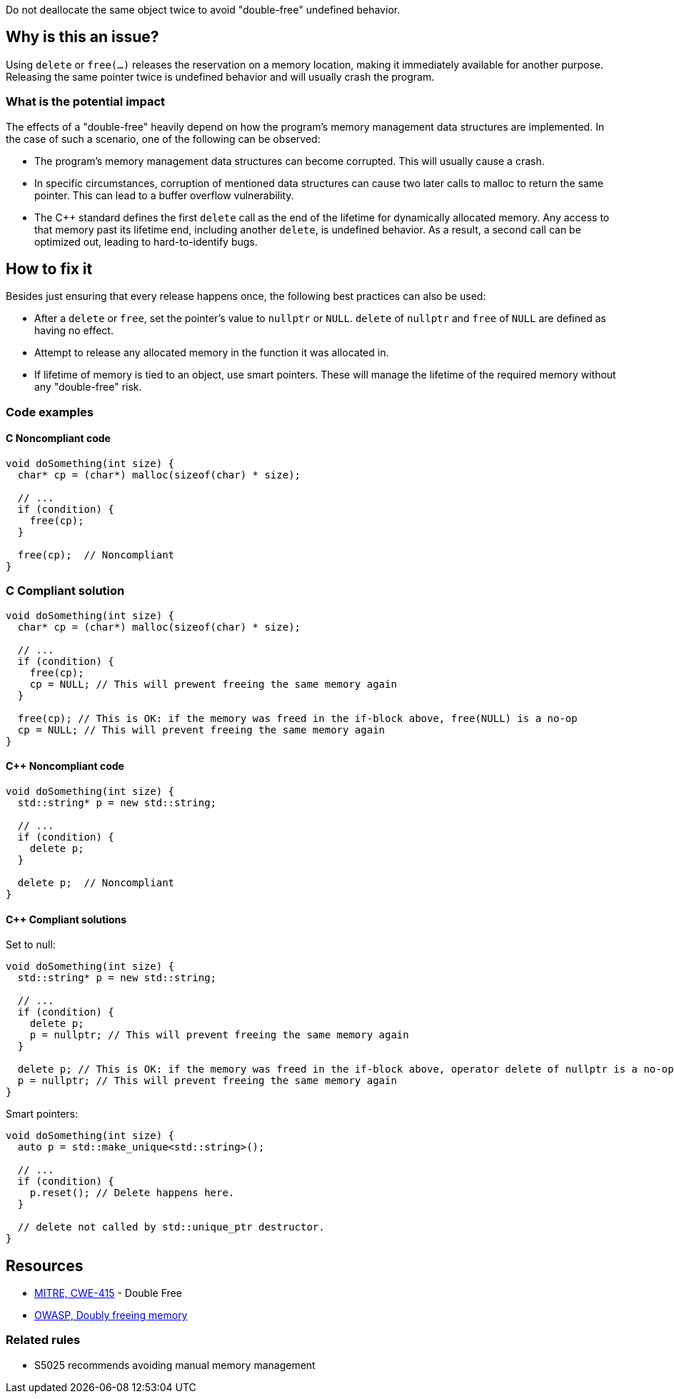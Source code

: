 Do not deallocate the same object twice to avoid "double-free" undefined behavior.

== Why is this an issue?

Using `delete` or `free(...)` releases the reservation on a memory location, making it immediately available for another purpose.
Releasing the same pointer twice is undefined behavior and will usually crash the program.

=== What is the potential impact

The effects of a "double-free" heavily depend on how the program's memory management data structures are implemented.
In the case of such a scenario, one of the following can be observed:

- The program's memory management data structures can become corrupted.
This will usually cause a crash.
- In specific circumstances, corruption of mentioned data structures can cause two later calls to malloc to return the same pointer.
This can lead to a buffer overflow vulnerability.
- The {cpp} standard defines the first `delete` call as the end of the lifetime for dynamically allocated memory.
Any access to that memory past its lifetime end, including another `delete`, is undefined behavior.
As a result, a second call can be optimized out, leading to hard-to-identify bugs.

== How to fix it

Besides just ensuring that every release happens once, the following best practices can also be used:

- After a `delete` or `free`, set the pointer's value to `nullptr` or `NULL`.
`delete` of `nullptr` and `free` of `NULL` are defined as having no effect.
- Attempt to release any allocated memory in the function it was allocated in.
- If lifetime of memory is tied to an object, use smart pointers.
These will manage the lifetime of the required memory without any "double-free" risk.

=== Code examples

==== C Noncompliant code

[source,cpp]
----
void doSomething(int size) {
  char* cp = (char*) malloc(sizeof(char) * size);

  // ...
  if (condition) {
    free(cp);
  }

  free(cp);  // Noncompliant
}
----


=== C Compliant solution

[source,cpp]
----
void doSomething(int size) {
  char* cp = (char*) malloc(sizeof(char) * size);

  // ...
  if (condition) {
    free(cp);
    cp = NULL; // This will prewent freeing the same memory again
  }

  free(cp); // This is OK: if the memory was freed in the if-block above, free(NULL) is a no-op
  cp = NULL; // This will prevent freeing the same memory again
}
----

==== {cpp} Noncompliant code

[source,cpp]
----
void doSomething(int size) {
  std::string* p = new std::string;

  // ...
  if (condition) {
    delete p;
  }

  delete p;  // Noncompliant
}
----

==== {cpp} Compliant solutions

Set to null:

[source,cpp]
----
void doSomething(int size) {
  std::string* p = new std::string;

  // ...
  if (condition) {
    delete p;
    p = nullptr; // This will prevent freeing the same memory again
  }

  delete p; // This is OK: if the memory was freed in the if-block above, operator delete of nullptr is a no-op
  p = nullptr; // This will prevent freeing the same memory again
}
----

Smart pointers:

[source,cpp]
----
void doSomething(int size) {
  auto p = std::make_unique<std::string>();

  // ...
  if (condition) {
    p.reset(); // Delete happens here.
  }

  // delete not called by std::unique_ptr destructor.
}
----


== Resources

* https://cwe.mitre.org/data/definitions/415[MITRE, CWE-415] - Double Free
* https://owasp.org/www-community/vulnerabilities/Doubly_freeing_memory[OWASP, Doubly freeing memory]

=== Related rules

* S5025 recommends avoiding manual memory management


ifdef::env-github,rspecator-view[]

'''
== Implementation Specification
(visible only on this page)

=== Message

Remove this redundant "free" call.


=== Highlighting

* Primary: ``++free(xxx)++``| ``++delete xxx++``
* Secondary: previous ``++free++``|``++delete++`` call(s)


'''
== Comments And Links
(visible only on this page)

=== on 3 Feb 2016, 19:58:36 Ann Campbell wrote:
\[~freddy.mallet], what you've edited the description to say was my initial understanding of this problem, but every reference I could find said that a double free would https://cwe.mitre.org/data/definitions/415.html[corrupt the program's memory management data structures]. None of them said that it "only" made the memory available for reallocation.

=== on 3 Feb 2016, 22:03:06 Freddy Mallet wrote:
\[~ann.campbell.2] the program's memory management data structures becomes corrupted because just after the first call to the free() statement this part of the heap memory can immediately be reused/reorganised for any other purpose. So by releasing twice the same memory location, you end up with a memory location used concurrently for two fully different purposes -> crash.

=== on 30 Mar 2016, 14:52:05 Ann Campbell wrote:
Eventually this rule should cover both double ``++free++`` _and_ double ``++delete++`` but the initial implementation will just be for C.

=== on 27 Jul 2016, 13:32:23 Freddy Mallet wrote:
Euh for me [~ann.campbell.2], there is no doubt about the fact that this is a blocker BUG and not a blocker Code Smell.

=== on 27 Jul 2016, 14:24:51 Ann Campbell wrote:
You're right, of course [~freddy.mallet]. I struggle a little with the UI.

endif::env-github,rspecator-view[]
